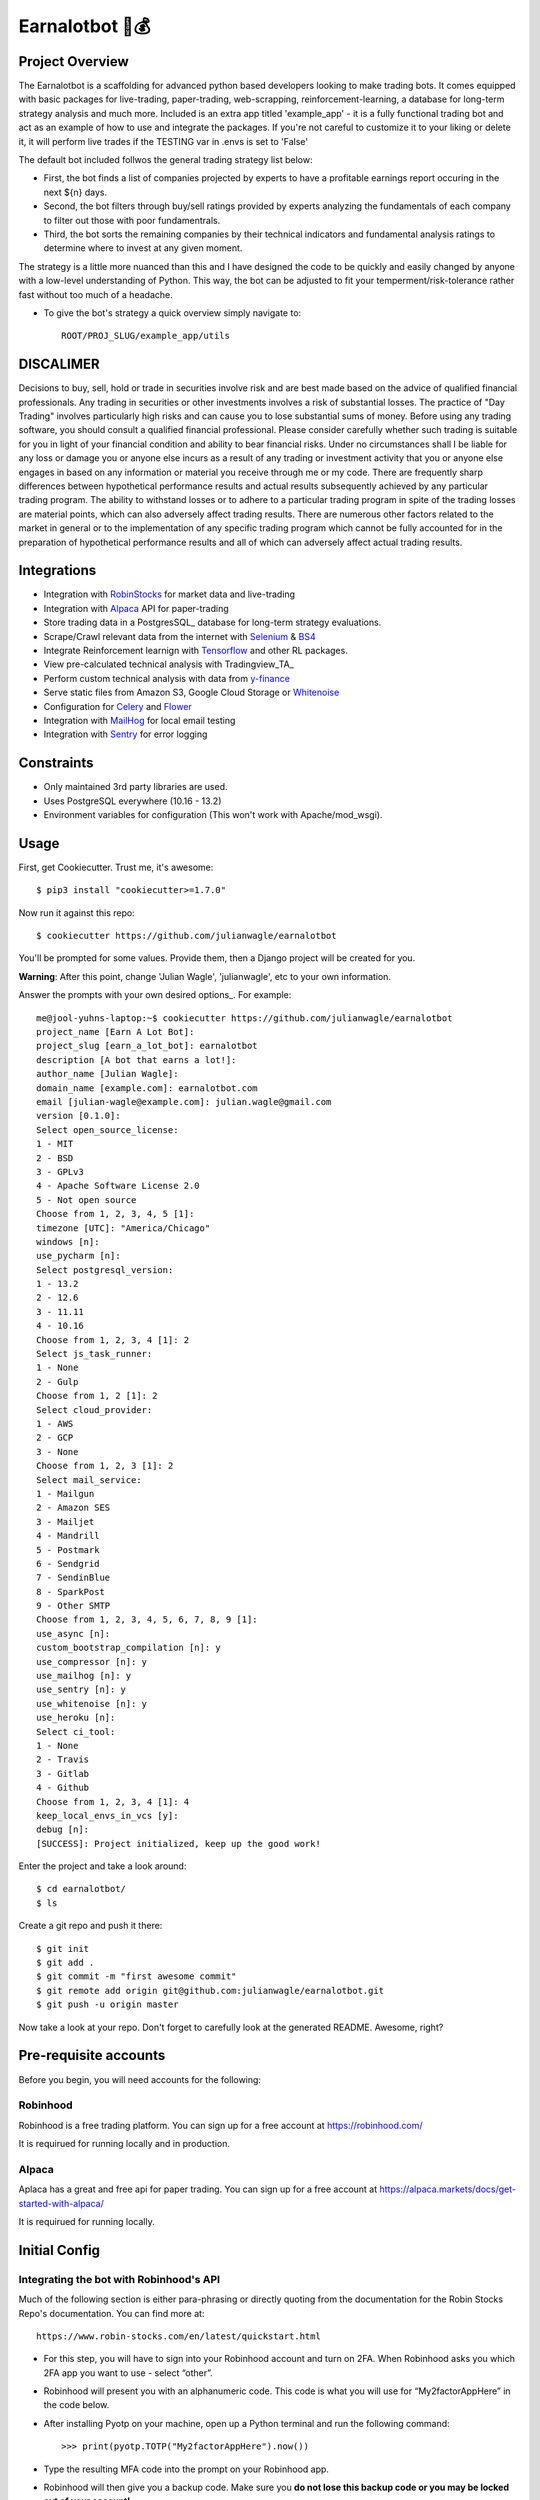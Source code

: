 Earnalotbot 🤖💰
================

.. image:: https://img.shields.io/badge/built%20with-Cookiecutter%20Django-ff69b4.svg?logo=cookiecutter
     :target: https://github.com/pydanny/cookiecutter-django/
     :alt: Built with Cookiecutter Django

.. image:: https://img.shields.io/github/workflow/status/pydanny/cookiecutter-django/CI/master
    :target: https://github.com/pydanny/cookiecutter-django/actions?query=workflow%3ACI
    :alt: Build Status

.. image:: https://img.shields.io/badge/code%20style-black-000000.svg
    :target: https://github.com/ambv/black
    :alt: Code style: black



Project Overview
----------------

The Earnalotbot is a scaffolding for advanced python based developers looking to make trading bots. 
It comes equipped with basic packages for live-trading, paper-trading, web-scrapping, reinforcement-learning, a database for long-term strategy analysis and much more. 
Included is an extra app titled 'example_app' - it is a fully functional trading bot and act as an example of how to use and integrate the packages. 
If you're not careful to customize it to your liking or delete it, it will perform live trades if the TESTING var in .envs is set to 'False'


The default bot included follwos the general trading strategy list below:

* First, the bot finds a list of companies projected by experts to have a profitable earnings report occuring in the next ${n} days.

* Second, the bot filters through buy/sell ratings provided by experts analyzing the fundamentals of each company to filter out those with poor fundamentrals. 

* Third, the bot sorts the remaining companies by their technical indicators and fundamental analysis ratings to determine where to invest at any given moment.


The strategy is a little more nuanced than this and I have designed the code to be quickly and easily changed by anyone with a low-level understanding of Python.
This way, the bot can be adjusted to fit your temperment/risk-tolerance rather fast without too much of a headache. 

* To give the bot's strategy a quick overview simply navigate to::

    ROOT/PROJ_SLUG/example_app/utils

    
DISCALIMER
----------
Decisions to buy, sell, hold or trade in securities involve risk and are best made based on the advice of qualified financial professionals. 
Any trading in securities or other investments involves a risk of substantial losses. 
The practice of "Day Trading" involves particularly high risks and can cause you to lose substantial sums of money. 
Before using any trading software, you should consult a qualified financial professional. 
Please consider carefully whether such trading is suitable for you in light of your financial condition and ability to bear financial risks. 
Under no circumstances shall I be liable for any loss or damage you or anyone else incurs as a result of any trading or investment activity that you or anyone else engages in based on any information or material you receive through me or my code. 
There are frequently sharp differences between hypothetical performance results and actual results subsequently achieved by any particular trading program. 
The ability to withstand losses or to adhere to a particular trading program in spite of the trading losses are material points, which can also adversely affect trading results. 
There are numerous other factors related to the market in general or to the implementation of any specific trading program which cannot be fully accounted for in the preparation of hypothetical performance results and all of which can adversely affect actual trading results.


Integrations
------------

* Integration with RobinStocks_ for market data and live-trading
* Integration with Alpaca_ API for paper-trading
* Store trading data in a PostgresSQL_ database for long-term strategy evaluations.
* Scrape/Crawl relevant data from the internet with Selenium_ & BS4_
* Integrate Reinforcement learnign with Tensorflow_ and other RL packages.
* View pre-calculated technical analysis with Tradingview_TA_
* Perform custom technical analysis with data from y-finance_
* Serve static files from Amazon S3, Google Cloud Storage or Whitenoise_
* Configuration for Celery_ and Flower_ 
* Integration with MailHog_ for local email testing
* Integration with Sentry_ for error logging

.. _RobinStocks: https://www.robin-stocks.com/en/latest/
.. _Aplaca: https://alpaca.markets/
.. _PostgreSQL: https://www.postgresql.org/
.. _Selenium: https://www.selenium.dev/
.. _BS4: https://beautiful-soup-4.readthedocs.io/en/latest/
.. _Tensorflow: https://www.tensorflow.org/
.. _Y-Finance: https://github.com/ranaroussi/yfinance
.. _Bootstrap: https://github.com/twbs/bootstrap
.. _django-environ: https://github.com/joke2k/django-environ
.. _12-Factor: http://12factor.net/
.. _django-allauth: https://github.com/pennersr/django-allauth
.. _django-avatar: https://github.com/grantmcconnaughey/django-avatar
.. _Procfile: https://devcenter.heroku.com/articles/procfile
.. _Mailgun: http://www.mailgun.com/
.. _Whitenoise: https://whitenoise.readthedocs.io/
.. _Celery: http://www.celeryproject.org/
.. _Flower: https://github.com/mher/flower
.. _Anymail: https://github.com/anymail/django-anymail
.. _MailHog: https://github.com/mailhog/MailHog
.. _Sentry: https://sentry.io/welcome/
.. _docker-compose: https://github.com/docker/compose
.. _PythonAnywhere: https://www.pythonanywhere.com/
.. _Traefik: https://traefik.io/
.. _LetsEncrypt: https://letsencrypt.org/
.. _pre-commit: https://github.com/pre-commit/pre-commit

Constraints
-----------

* Only maintained 3rd party libraries are used.
* Uses PostgreSQL everywhere (10.16 - 13.2)
* Environment variables for configuration (This won't work with Apache/mod_wsgi).

Usage
------

First, get Cookiecutter. Trust me, it's awesome::

    $ pip3 install "cookiecutter>=1.7.0"

Now run it against this repo::

    $ cookiecutter https://github.com/julianwagle/earnalotbot

You'll be prompted for some values. Provide them, then a Django project will be created for you.

**Warning**: After this point, change 'Julian Wagle', 'julianwagle', etc to your own information.

Answer the prompts with your own desired options_. For example::

    me@jool-yuhns-laptop:~$ cookiecutter https://github.com/julianwagle/earnalotbot
    project_name [Earn A Lot Bot]: 
    project_slug [earn_a_lot_bot]: earnalotbot
    description [A bot that earns a lot!]: 
    author_name [Julian Wagle]: 
    domain_name [example.com]: earnalotbot.com
    email [julian-wagle@example.com]: julian.wagle@gmail.com
    version [0.1.0]: 
    Select open_source_license:
    1 - MIT
    2 - BSD
    3 - GPLv3
    4 - Apache Software License 2.0
    5 - Not open source
    Choose from 1, 2, 3, 4, 5 [1]: 
    timezone [UTC]: "America/Chicago"
    windows [n]: 
    use_pycharm [n]: 
    Select postgresql_version:
    1 - 13.2
    2 - 12.6
    3 - 11.11
    4 - 10.16
    Choose from 1, 2, 3, 4 [1]: 2
    Select js_task_runner:
    1 - None
    2 - Gulp
    Choose from 1, 2 [1]: 2
    Select cloud_provider:
    1 - AWS
    2 - GCP
    3 - None
    Choose from 1, 2, 3 [1]: 2
    Select mail_service:
    1 - Mailgun
    2 - Amazon SES
    3 - Mailjet
    4 - Mandrill
    5 - Postmark
    6 - Sendgrid
    7 - SendinBlue
    8 - SparkPost
    9 - Other SMTP
    Choose from 1, 2, 3, 4, 5, 6, 7, 8, 9 [1]: 
    use_async [n]: 
    custom_bootstrap_compilation [n]: y
    use_compressor [n]: y
    use_mailhog [n]: y
    use_sentry [n]: y
    use_whitenoise [n]: y
    use_heroku [n]: 
    Select ci_tool:
    1 - None
    2 - Travis
    3 - Gitlab
    4 - Github
    Choose from 1, 2, 3, 4 [1]: 4
    keep_local_envs_in_vcs [y]: 
    debug [n]: 
    [SUCCESS]: Project initialized, keep up the good work!


Enter the project and take a look around::

    $ cd earnalotbot/
    $ ls

Create a git repo and push it there::

    $ git init
    $ git add .
    $ git commit -m "first awesome commit"
    $ git remote add origin git@github.com:julianwagle/earnalotbot.git
    $ git push -u origin master

Now take a look at your repo. Don't forget to carefully look at the generated README. Awesome, right?


Pre-requisite accounts
----------------------
Before you begin, you will need accounts for the following:

Robinhood
^^^^^^^^^

Robinhood is a free trading platform. You can sign up for a free account at  https://robinhood.com/

It is requirued for running locally and in production.


Alpaca
^^^^^^

Aplaca has a great and free api for paper trading. You can sign up for a free account at  https://alpaca.markets/docs/get-started-with-alpaca/

It is requirued for running locally.



Initial Config
--------------

Integrating the bot with Robinhood's API
^^^^^^^^^^^^^^^^^^^^^^^^^^^^^^^^^^^^^^^^^

Much of the following section is either para-phrasing or directly quoting from the documentation for the Robin Stocks Repo's documentation. You can find more at::

    https://www.robin-stocks.com/en/latest/quickstart.html


* For this step, you will have to sign into your Robinhood account and turn on 2FA. When Robinhood asks you which 2FA app you want to use - select “other”. 

* Robinhood will present you with an alphanumeric code. This code is what you will use for “My2factorAppHere” in the code below. 

* After installing Pyotp on your machine, open up a Python terminal and run the following command::

    >>> print(pyotp.TOTP("My2factorAppHere").now())

* Type the resulting MFA code into the prompt on your Robinhood app.

* Robinhood will then give you a backup code. Make sure you **do not lose this backup code or you may be locked out of your account!** 

* You can also take the exact same “My2factorAppHere” from above and enter it into your phone’s authentication app, such as Google Authenticator. This will cause the exact same MFA code to be generated on your phone as well as your python code.  This is important to do if you plan on being away from your computer and need to access your Robinhood account from your phone.


Settings
--------

Moved to settings_.

.. _settings: http://cookiecutter-django.readthedocs.io/en/latest/settings.html

Basic Commands
--------------

Setting Up Your Users
^^^^^^^^^^^^^^^^^^^^^

* To create a **normal user account**, just go to Sign Up and fill out the form. Once you submit it, you'll see a "Verify Your E-mail Address" page. Go to your console to see a simulated email verification message. Copy the link into your browser. Now the user's email should be verified and ready to go.

* To create an **superuser account**, use this command::

    $ python manage.py createsuperuser

For convenience, you can keep your normal user logged in on Chrome and your superuser logged in on Firefox (or similar), so that you can see how the site behaves for both kinds of users.

Type checks
^^^^^^^^^^^

Running type checks with mypy:

::

  $ mypy earnalotbot

Test coverage
^^^^^^^^^^^^^

To run the tests, check your test coverage, and generate an HTML coverage report::

    $ coverage run -m pytest
    $ coverage html
    $ open htmlcov/index.html

Running tests with py.test
~~~~~~~~~~~~~~~~~~~~~~~~~~

::

  $ pytest

Live reloading and Sass CSS compilation
^^^^^^^^^^^^^^^^^^^^^^^^^^^^^^^^^^^^^^^

Moved to `Live reloading and SASS compilation`_.

.. _`Live reloading and SASS compilation`: http://cookiecutter-django.readthedocs.io/en/latest/live-reloading-and-sass-compilation.html

Celery
^^^^^^

This app comes with Celery.

To run a celery worker:

.. code-block:: bash

    cd earnalotbot
    celery -A config.celery_app worker -l info

Please note: For Celery's import magic to work, it is important *where* the celery commands are run. If you are in the same folder with *manage.py*, you should be right.


Email Server
^^^^^^^^^^^^

In development, it is often nice to be able to see emails that are being sent from your application. For that reason local SMTP server `MailHog`_ with a web interface is available as docker container.

Container mailhog will start automatically when you will run all docker containers.
Please check `cookiecutter-django Docker documentation`_ for more details how to start all containers.

With MailHog running, to view messages that are sent by your application, open your browser and go to ``http://127.0.0.1:8025``

.. _mailhog: https://github.com/mailhog/MailHog


Deployment
----------

The following details how to deploy this application.

Docker
^^^^^^

See detailed `cookiecutter-django Docker documentation`_.

.. _`cookiecutter-django Docker documentation`: http://cookiecutter-django.readthedocs.io/en/latest/deployment-with-docker.html
Custom Bootstrap Compilation
^^^^^^

The generated CSS is set up with automatic Bootstrap recompilation with variables of your choice.
Bootstrap v4 is installed using npm and customised by tweaking your variables in ``static/sass/custom_bootstrap_vars``.

You can find a list of available variables `in the bootstrap source`_, or get explanations on them in the `Bootstrap docs`_.
Bootstrap's javascript as well as its dependencies is concatenated into a single file: ``static/js/vendors.js``.

.. _in the bootstrap source: https://github.com/twbs/bootstrap/blob/v4-dev/scss/_variables.scss
.. _Bootstrap docs: https://getbootstrap.com/docs/4.1/getting-started/theming/

Code of Conduct
---------------

If you make some big bucks with this dont forget about me!
